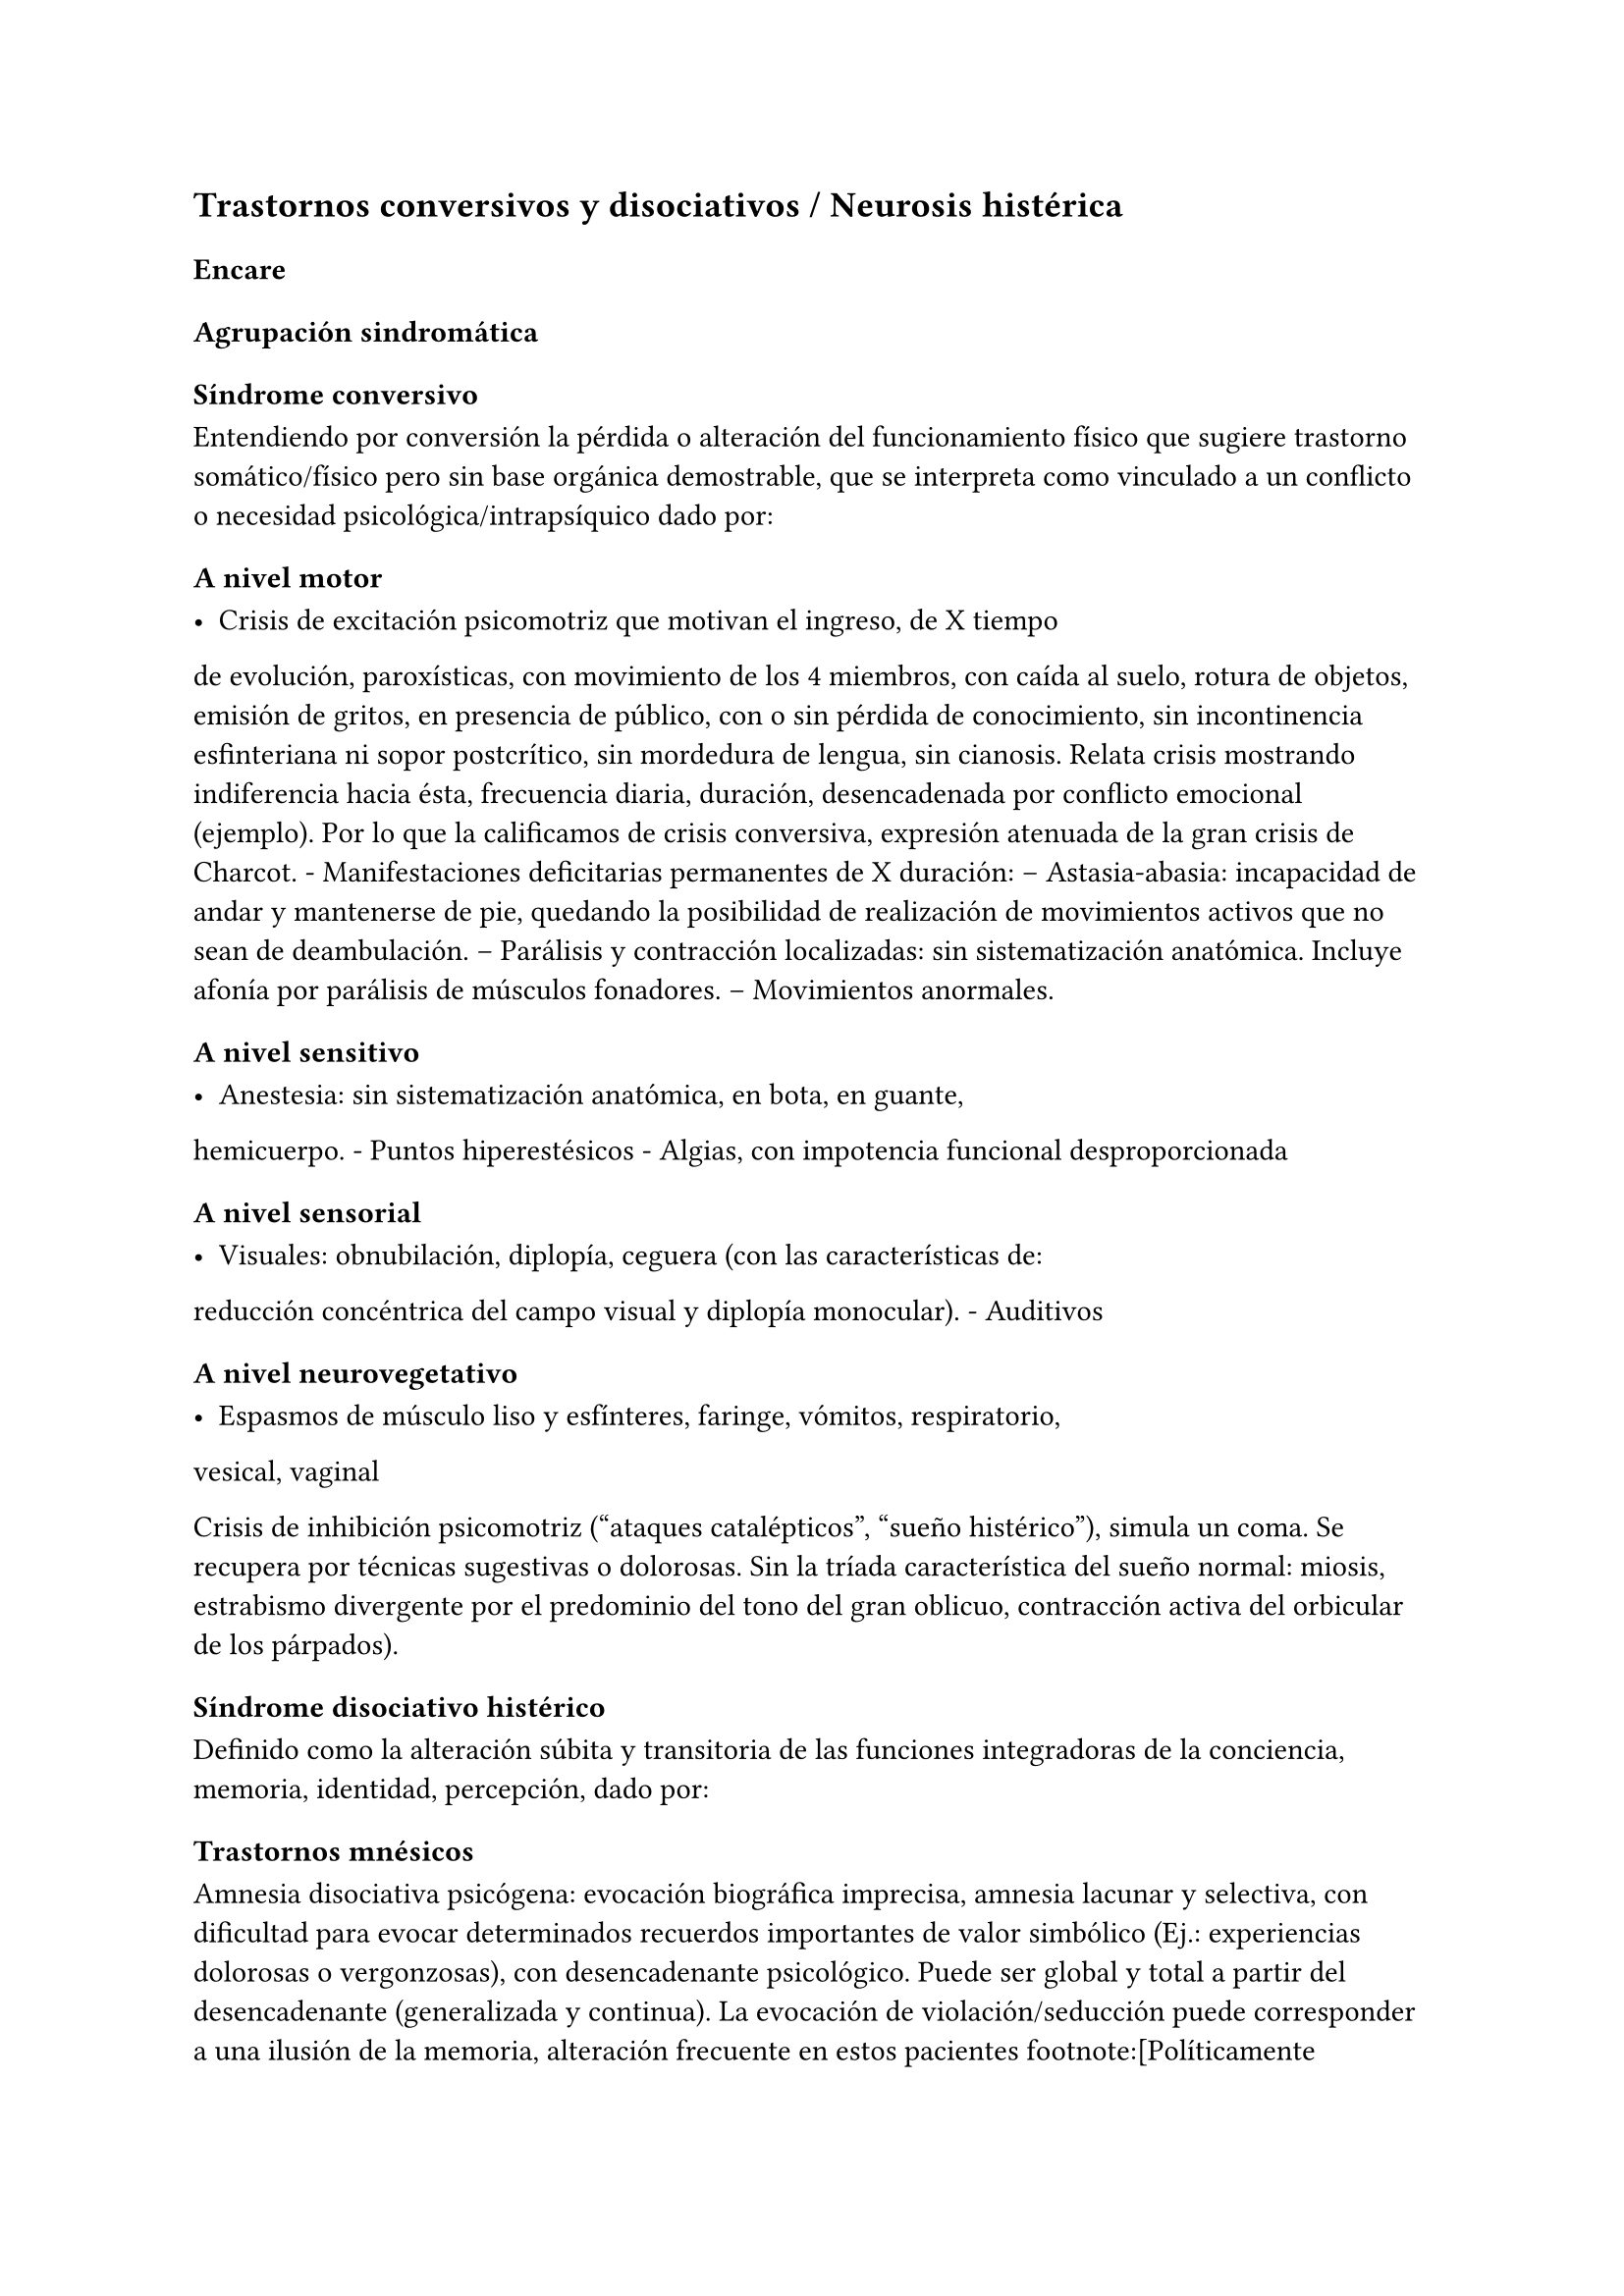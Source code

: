 == Trastornos conversivos y disociativos / Neurosis histérica

=== Encare

==== Agrupación sindromática

===== Síndrome conversivo

Entendiendo por conversión la pérdida o alteración del funcionamiento
físico que sugiere trastorno somático/físico pero sin base orgánica
demostrable, que se interpreta como vinculado a un conflicto o necesidad
psicológica/intrapsíquico dado por:

====== A nivel motor

- Crisis de excitación psicomotriz que motivan el ingreso, de X tiempo
de evolución, paroxísticas, con movimiento de los 4 miembros, con caída
al suelo, rotura de objetos, emisión de gritos, en presencia de público,
con o sin pérdida de conocimiento, sin incontinencia esfinteriana ni
sopor postcrítico, sin mordedura de lengua, sin cianosis. Relata crisis
mostrando indiferencia hacia ésta, frecuencia diaria, duración,
desencadenada por conflicto emocional (ejemplo). Por lo que la
calificamos de crisis conversiva, expresión atenuada de la gran crisis
de Charcot. - Manifestaciones deficitarias permanentes de X duración: --
Astasia-abasia: incapacidad de andar y mantenerse de pie, quedando la
posibilidad de realización de movimientos activos que no sean de
deambulación. -- Parálisis y contracción localizadas: sin
sistematización anatómica. Incluye afonía por parálisis de músculos
fonadores. -- Movimientos anormales.

====== A nivel sensitivo

- Anestesia: sin sistematización anatómica, en bota, en guante,
hemicuerpo. - Puntos hiperestésicos - Algias, con impotencia funcional
desproporcionada

====== A nivel sensorial

- Visuales: obnubilación, diplopía, ceguera (con las características de:
reducción concéntrica del campo visual y diplopía monocular). -
Auditivos

====== A nivel neurovegetativo

- Espasmos de músculo liso y esfínteres, faringe, vómitos, respiratorio,
vesical, vaginal

Crisis de inhibición psicomotriz ("ataques catalépticos", "sueño
histérico"), simula un coma. Se recupera por técnicas sugestivas o
dolorosas. Sin la tríada característica del sueño normal: miosis,
estrabismo divergente por el predominio del tono del gran oblicuo,
contracción activa del orbicular de los párpados).

===== Síndrome disociativo histérico

Definido como la alteración súbita y transitoria de las funciones
integradoras de la conciencia, memoria, identidad, percepción, dado por:

====== Trastornos mnésicos

Amnesia disociativa psicógena: evocación biográfica imprecisa, amnesia
lacunar y selectiva, con dificultad para evocar determinados recuerdos
importantes de valor simbólico (Ej.: experiencias dolorosas o
vergonzosas), con desencadenante psicológico. Puede ser global y total a
partir del desencadenante (generalizada y continua). La evocación de
violación/seducción puede corresponder a una ilusión de la memoria,
alteración frecuente en estos pacientes footnote:[Políticamente
incorrecto, actualmente]. Puede haber identificación imaginaria con
otras personas (por ejemplo con otras pacientes de la sala: siente sus
síntomas). No hay evidencias de un trastorno mental orgánico.

====== Fuga disociativa

Con desencadenante emocional. Amnesia disociativa + desplazamiento
intencional (lejos del hogar o lugar de trabajo), en la cual mantiene
cuidados básicos de sí mismo, lleva a cabo una interacción simple con
extraños y presenta amnesia del episodio, por lo que lo calificamos de
fuga psicógena. Puede presentar confusión sobre su identidad.

====== Estupor disociativo

Ver encare de estupor. Clínicamente reconocido por una disminución
profunda o ausencia de movilidad voluntaria, disminución de reactividad
a estímulos exteriores, no está dormida ni inconsciente.

====== Estados crepusculares

Debilitamiento del nivel de consciencia, que puede llegar en profundidad
desde la obnubilación al estupor. Comporta una experiencia
semiconsciente de despersonalización y extrañeza.

====== Estados segundos

Caracterizados por un estado de consciencia debilitado dentro del cual
ocurre una producción de gran riqueza visual compleja (fenómenos
seudoperceptivos). Son de alto valor simbólico afectivo, en las que
podemos inferir la expresión de conflictos internos, que recuerda al
ensueño, admiten crítica, estereotipadas, parahípnicos (hipnagógicos o
hipnapómpicos). Dados por elementos sensorailes excitatorios de
diferente complejidad (acufenos, fosfenos). Pueden plantear DD con
crisis uncinadas si hay alteraciones olfativas. Otros nombres:
alucinosis histérica, síndrome seudoperceptivo.

====== Otros

Sonambulismo, personalidad múltiple.

===== Síndrome de ansiedad-angustia

Vivencial: estado de alerta y tensión, inquietud permanente sin objeto,
desmesurado de las preocupaciones.

Somático: tensión motora, hiperfuncionamiento autónomo, vigilancia y
control.

===== Síndrome depresivo

Humor y afectividad: irritabilidad (disforia histeroide), anhedonia. A/v
depresión atípica (irritabilidad, hipersomnia, hiperorexia). Inhibición
psicomotriz (presentación, pensamiento: ideas tristes, apatía, astenia,
conductas basales y pragmatismos). Dolor moral: ruina, culpa,
minusvalía, ideas de muerte o de AE.

===== Síndrome conductual

IAE.

===== Generalidades del cuadro

El cuadro tienen las siguientes características:

- Factor desencadenante: relación temporal entre un estímulo estresante
y el inicio del síndrome, reactivo. - Beneficio secundario (3° para el
psicoanálisis): le permite evitar un perjuicio u obtener un beneficio
del entorno. - Intencionalidad inconsciente: el síntoma no es
voluntario, simboliza un deseo inconsciente. - Inicio súbito, posterior
a una crisis de ansiedad que suele cesar con la instalación del síntoma
- Representa el concepto que la paciente tiene sobre el trastorno
somático - Bella indiferencia hacia el síntoma - Contexto biográfico y
actual que le da sentido al síntoma - Recurrencia en el tiempo

==== Personalidad y nivel

Nivel: pueden haber síntomas conversivos en contexto de nivel marginal /
BNI (DD con la puerilidad que puede verse en algunas histerias). Ante la
duda: test de nivel.

Personalidad:

Historia de conflictiva infantil.

Rasgos neuróticos globales (yo débil)

- Mal manejo de la agresividad - Trastornos de la esfera sexual -
Dependiente/inmaduro

Rasgos histéricos/personalidad histérica

- Egocentrismo
- Histrionismo: hiperexpresividad, dramatismo, fantasía mitomanía
- Labilidad emocional
- Sugestionabilidad plasticidad: autosugestión, sugestión externa
- Dependencia
- Erotización de los vínculos
- Trastornos sexuales
- Superficialidad de vínculos
- Poco interés por lo intelectual
- Baja tolerancia a las frustraciones
- Manipulación del entorno
- Acting-out con escasa o nula previsión de sus actos

En la entrevista destacar:

- bella indiferencia
- impresionsimo, teatralidad, sugestionabilidad
- intento de manipulación o manejo de la entrevista
- puerilidad
- erotización o intento de seducción durante la entrevista

Siguiendo nosografía propuesta por DSM, puede estar asociados a rasgos
histriónicos: patrón de excesiva emotividad y búsqueda de atención con 5
o más de:

- incomodidad si no es el centro
- erotización de los vínculos (comportamiento sexualmente seductor o
provocador)
- expresión emocional superficial y cambiante
- uso del aspecto físico para llamar la atención
- forma de hablar excesivamente subjetiva y carente de matices
- teatralidad, dramatización
- sugestionabilidad
- considera sus relaciones más íntimas de lo que son

TIP: El TP Histriónico se asocia a: Trastorno de Somatización, Trastorno
Conversivo/Disociativo, otros trastornos del grupo B.

==== Diagnóstico positivo

===== Nosografía Clásica

Fragmentos: Neurosis.

====== Neurosis histérica

Por síndrome disociativo histérico + síndrome conversivo (críticos o
permanentes), en un paciente con rasgos de personalidad histérica, con
AP de cuadros similares. Leve/moderada/grave: según grado de repercusión
sociofamiliar-laboral, intensidad y duración de los síntomas.

====== Descompensada

Por:

- Síndrome depresivo
- Ansiedad angustia
- Exacerbación de síntomas con falla de mecanismos de defensa
- Crisis conversiva o estado conversivo
- IAE Causa de descompensación: estrés psicosocial situación vital que
es incapaz de asumir (matrimonio, hijo, episodio conflictivo
intrafamiliar, frustraciones afectivas, situación de abandono o
rechazo).

===== CIE-10 - DSM IV

====== CIE-10

Las posibilidades diagnósticas (CIE) son:

F44 Trastornos disociativos (de conversión)

- F44.0 Amnesia disociativa
- F44.1 Fuga disociativa
- F44.2 Estupor disociativo
- F44.3 Trastornos de trance y de posesión
- F44.4 Trastornos disociativos de la motilidad
- F44.5 Convulsiones disociativas
- F44.6 Anestesias y pérdidas sensoriales disociativas
- F44.7 Trastornos disociativos (de conversión) mixtos
- F44.8 Otros trastornos disociativos (de conversión)
- F44.80 Síndrome de Ganser
- F44.81 Trastorno de personalidad múltiple
- F44.82 Trastornos disociativos (de conversión) transitorios de la
infancia o adolescencia
- F44.88 Otros trastornos disociativos (de conversión)
- F44.9 Trastorno disociativo (de conversión) sin especificación
Recordar que para el DSM pueden o no coexistir un Trastorno de
Conversión (eje I), un Trastorno Disociativo (eje I) y un Trastorno
Histriónico de la Personalidad (eje II).

: Recordar que en el DSM el eje I y el II son independientes (hasta
cierto punto), por lo cual se puede diagnosticar (en teoría) un
trastorno conversivo con o sin un trastorno de la personalidad
comórbido. Desde el punto de vista de la nosografía clásica no se puede
diagnosticar una neurosis histérica y un trastorno de la personalidad
histriónico.

====== DSM

En general es un diagnóstico con un criterio positivo, varios criterios
de exclusión y el requerimiento de qyue haya un malestar "clínicamente
significativo".

- Trastorno de conversión -- Inclusión: Síntoma o déficit motor
voluntario / sensorial que sugiere enfermedad neurológica + factor
psicológico asociado (con desencadenante o conflicto previo) --
Exclusión: Trastorno Facticio, Simulación, enfermedad médica o
sustancias -- Especificadores: con síntoma o déficit motor / con crisis
y convulsiones / con síntoma o déficit sensorial / de presentación mixta
- Amnesia disociativa -- Inclusión: uno o más episodios con incapacidad
para recordar información personal importante (generalmente traumático)
-- Exclusión: (no aparece exclusivamente en...) Trastorno de Identidad
Disociativo, Fuga Disociativa, TEPT u otros. - Fuga disociativa: --
Inclusión: amnesia + desplazamiento geográfico + confusión sobre la
identidad personal o asunción de una nueva identidad (parcial o
completa) -- Exclusión: (no aparece exclusivamente en...) Trastorno de
Identidad Disociativo, enfermedad médica, sustancias. - Trastorno de
Identidad Disociativo: -- Inclusión: presencia de 2 o más identidades o
estados de personalidad + al menos 2 de estas identidades controlan de
forma recurrente el comportamiento del individuo + amnesia disociativa.
-- Exclusión: efecto fisiológico directo de una sustancia, enfermedad
médica.

: el encare de un trastorno somatomorfo puede tener algunos puntos en
común con el encare de una neurosis histérica, pero con la nosografía
moderna quedan en categorías distintas.

==== Diagnósticos diferenciales

. Epilepsia generalizada TC (DD con crisis de EPM conversiva): por las
características reseñadas que nos permiten catalogar las crisis como
conversivas no pensamos que se trate de una crisis epiléptica. Dada la
frecuencia de coexistencia de ambas patologías realizaremos un minucioso
estudio paraclínico. Nos aleja de la epilepsia el hecho de que en las
crisis no hay pérdida de consciencia, ni mordedura de lengua, ni
incontinencia de orina, ni traumatismo al caer, ni sopor postcrítico).
Epilepsia de lóbulo temporal (DD con amnesia disociativa, fugas). .
Otros trastornos orgánicos que se manifiestan por plejias, trastornos
sensitivos, visuales, como esclerosis múltiple (20-45 años, visión
borrosa, diplopía, escotomas centrales, alteraciones sensitivas,
debilidad muscular) que evoluciona por empujes. Otros: TEC, tumores,
intoxicación, infecciones.. . Trastorno de la personalidad histriónico:
rasgos no son inflexibles ni maladaptativos, no existe pauta de
egosintonía (pide ayuda), se da en contexto intrapsíquico (no
interpersonal), por lo que lo descartamos. NOTA: no es diferencial para
la nosografía DSM. La nosografía clásica exige personalidad + síntomas,
pero la personalidad es de tipo neurótico (egodistónico, autoplástico) y
el TdelaP no (egosintónico, aloplástico). . Neurosis de angustia / otras
neurosis: el cuadro está centrado por la sintomatología
disociativa-conversiva y si existe ansiedad-angustia esta aparece
descompensando la neurosis estructurada. . Trastorno afectivo primario
(melancolía ansiosa): no existe dolor moral, la depresión es subsidiaria
del trastorno neurótico. . Síndrome amnésico orgánico: es más grave para
los hechos recientes que para los remotos, no existe selectividad, no
existe relación con desencadenantes emocionales. . Esquizofrenia
(alejado) cuando se presenta con teatralidad exagerada, sobrecargada
(pero en la esquizofrenia es por manierismo o catatonía). . Trastorno
psicótico breve: por alteración de conciencia + alteraciones
perceptivas. . Trastorno facticio / simulación (expersa voluntad de
engaño) . Otros: intoxicación alcohólica, enfermedad psicosomática.

En los diferenciales por CIE / DSM: lo orgánico, sustancias.

==== Diagnóstico etiopatogénico y psicopatológico

===== Comprensión psicológica 
Ey define la histeria como "una neurosis caracterizada por la hiperexpresividad somática de las ideas, imágenes y afectos inconscientes". Para Ey se necesitan 2 elementos para definir la histeria: la fuerza inconsciente de la realización plástica de las imágenes sobre el plano corporal (síntoma) y la estructura inconsciente e imaginaria del personaje histérico (personalidad).

Para el psicoanálisis, comporta una regresión y fijación a la fase edípica del desarrollo psicosexual. La reactivación del conflicto sobrepasa el mecanismo de represión que no basta para contener la angustia en el inconsciente, por lo que se recurre al mecanismo de conversión, con el cual el síntoma somático impide el acceso a la conciencia del conflicto rechazado, siendo el síntoma una expresión simbólica de éste. El conflicto que no puede hacerse consciente se disocia, refugiándose en una nueva realidad y aparece representado en una realidad paralela con lo cual se mitiga la ansiedad. La conversión sería la expresión somática de un conflicto inconsciente. El síntoma somático constituye un compromiso que impide el acceso a la conciencia del conflicto rechazado, al tiempo que implica una realización sustitutiva y disfrazada del deseo prohibido.

Importa destacar que la sintomatología es involuntaria pero cargada de intencionalidad inconsciente. Del diagnóstico psicopatológico
jerarquizamos los siguientes aspectos:

- Presenta como beneficio primario la disminución de la angustia o la anulación de ésta manteniéndola fuera del campo de la conciencia. 
- Presenta como beneficio secundario el manejo del entorno con lo que se gratifican las necesidades de dependencia de la paciente, condiciona la evolución de la dolencia, ganancia de tipo narcisista. La histeria se modela en función de la respuesta, adaptándose al deseo del otro). Se acompaña de "belle indiference" que es la indiferencia con respecto al síntoma. Este mecanismo implica el uso de mecanismos de defensa como la represión y la conversión. 
- Identificación con antecesor u otro enfermo 

Con respecto al desarrollo de la personalidad, el Yo histérico no ha logrado una organización estable conforme a una identificación de su propia persona. El papel que toma como rol oculta a su persona. Hay una gran psicoplasticidad (histrionismo) con erotización de la conducta y los vínculos, produciéndose una "falsificación" de la existencia. Se sustituye el principio de realidad por el deseo y la fantasía (pensamiento imaginario). El cuerpo pasa a ser escenario de los conflictos (disposición conversiva).

===== Comprensión biológica

Se postula la existencia de alteraciones en comunicacion interhemisferica, hipometabolismo del hemisferio dominante, hipermetabolismo del no dominante. Alteración de comunicación con la sustancia reticular.

==== Paraclínica

Para: apoyar diagnóstico, descartar diferenciales, en vistas al
tratamiento, de valoración general. Se realizará desde un triple punto
de vista: biológico, psicológico y social.

===== Biológico

- Consulta con internista con EF completo, con énfasis en lo neurológico
(campo visual, pares craneanos, sensibilidad, fuerzas, reflejos),
incluyendo Fondo de Ojo. Despistaremos entidades de diagnóstico clínico
como Esclerosis Múltiple. Buscaremos signos focales, elementos de
síndrome frontal, polineuropatía sensitiva y motora, flapping, rueda
dentada, hiperreflexia, hiptertensión endocraneana, síndrome cerebelos,
etc. También buscaremos estigmas de UISP ode OH. - EEG: para despistar
foco epiléptico (con registro prolongado, con deprivación de sueño y
estimulación con hiperpnea y fotoestimulación). - Rx cráneo: valorando
repercusión de múltiples caídas. - Valoración general: hemograma,
glicemia, azoemia, creatininemia, orina completa, ionograma., funcional
y enzimograma hepático. - Infeccioso: HIV; VDRL, serología para
hepatitis. - Test de beta-HCG descartando embarazo (adolescente con
reagudización de sintomatología). - Función tiroidea. - Tóxicos en
orina.

Interconsultas con especialistas según hallazgos.

===== Psicológico

Entrevistas que tienen una finalidad diagnóstica y terapéutica. Superada
la agudeza del cuadro evaluaremos características propias del paciente,
sus capacidades y motivaciones para la psicoterapia. De ser necesario
realizaremos tests:

- Tests de Personalidad: proyectivos (TAT, Rorschach), no proyectivos
(MMPI). - Tests de Nivel (Wechsler).

En función de los hallazgos seleccionaremos el tipo de psicoterapia.

Tendremos la precaución de generar un vínculo dentro de un encuadre
adecuado, con adecuada puesta de límites y evitación de la generación de
beneficios secundarios, favoreciendo la verbalización como forma de
expresión, análisis y resolución de conflictos.

===== Social

Entrevistas con terceros, valoración de la magnitud de los beneficios
secundarios. Valoración de medio familiar, vínculos. Evaluación de red
de soporte social, inventario de eventos vitales (en particular eventos
traumáticos) y respuesta a los mismos. HC anteriores, tratamientos,
respuestas.

Indagar VD e historia de AS.

==== Tratamiento

Sintomático y etiológico. Objetivo: compensar el cuadro actual, tratamiento enfermedad de fondo con profilaxis de recidivas y complicaciones. El tratamiento será dinámico, adaptándose a la evolución clínica. El tratamiento salvo excepciones se realizará de forma ambulatoria: evitar la internación dentro de lo posible. Esta será indicada cuando:

- Hay un IAE o alteraciones comportamentales que impliquen riesgo para sí o terceros. 
- Se necesita aislamiento del foco conflictivo para combatir el beneficio secundario que refuerza la sintomatología (complicidad familiar inconsciente) 
- Si el medio es poco continente y el cuadro es grave 
- Para el tratamiento y control del síndrome depresivo y evitar sus complicaciones

De internarse será breve por alta sugestionabilidad que hace que se alimente de las patologías de otros y la elevada tendencia a realizar un manejo del medio. Solo deberán autorizarse acompañantes más aptos, poco involucrado con los beneficios secundarios

===== Del cuadro actual

.Biológico

Tratamiento sintomático

- Crisis: aislamiento con protección hasta que remita. Eventualmente puede usarse una benzodiacepina IM (Lorazepam 2mg i/m). Se debe
psicoeducar a la familia con respecto a las crisis para evitar que sean consideradas producto de una simulación. 
- Ansiedad-angustia: Diazepam para disminuir el monto de ansiedad (5-5-10) a regular según evolución (opciones: Clonazepam, Bromazepam, Alprazolam [segunda línea por potencial generación de dependencia]). 
- Depresión - ansiedad: ISRS -> sedativos (Paroxetina, Fluvoxamina) o no-sedativos (Sertralina, Citalopram, Fluoxetina) a dosis estándar. 
- En caso de Disforia Histeroide, posibilidad de uso de IMAO: Moclobemida 300-600 mg/día (comp 150 mg) 
- Síntomas seudoperceptivos: hay autores que plantean uso de NL a bajas dosis para síntomas seudoperceptivos: Haloperidol 1 mg/día. Otros autores que afirman que los NL están contraindicados, ya que la aparición de efectos secundarios puede agravar el cuadro preexistente. También se postula alto grado de imprevisibilidad en la respuesta al psicofármaco, incluso con reacciones paradojales

.Psicológico

Durante las crisis: habiendo tomado precauciones dejaremos sola a la
paciente, dado que las crisis tienen un sentido vincular al cual no
responderemos. Luego de las crisis haremos sesiones de apoyo breve.
Instruiremos a la familia sobre este punto, evitando denigrar a la
paciente, evitando que se la considere una simuladora.

Durante la internación: psicoterapia de apoyo buscando crear un vínculo
terapéutico que asegure el apego al tratamiento a largo plazo y craendo
un espacio de abordaje maduro de sus conflictos. Psicoeducación.

.Alta

Se efectuará lo antes posible. Controles quincenales que iremos espaciando. Evitar polifarmacia. Re-evaluar la necesidad de medicación en forma periódica.

===== De la enfermedad de fondo

Una vez superado el cuadro actual será psicológico y social fundamentalmente.

.Psicológico

Psicoterapia de corte psicoanalítico, según: edad, nivel intelectual, duración de la enfermedad, búsqueda de ayuda con deseo de mejoría. Los objetivos serán mejorar los síntomas, con adecuación al medio y lograr cambios perdurables en la estructura de su personalidad con uso de mecanismos de defensa más adaptativos. Será fundamental una comprensión de la sintomatología por parte de la paciente. El psicodrama como terapia grupal puede ser beneficioso.

.Social

Si se encuentra inactiva: puede beneficiarse de laborterapia. Desalentaremos las prácticas religiosas que favorezcan la disociación.
Terapia familiar para atacar el beneficio secundario. Psicoeducación.

==== Evolución y pronóstico

Es un trastorno crónico que evoluciona con remisiones y reapariciones polimorfas, variadas, con recrudecimiento en relación a conflictos psicosociales. La cronicidad de los síntomas se puede producir si se mantienen constantes los beneficios secundarios cristalización fija. Tiende a disminuir en la madurez. Pueden instalarse trastornos en comorbilidad con las complicaciones consiguientes. Con psicoterapia pueden prolongarse los tiempos libres de síntomas.

PVI y PPI: bueno con el tratamiento instituido (excepto por la posibilidad de lesiones por autoagresión o traumatismo durante las crisis).

PVA y PPA: depende de:

- Personalidad premórbida 
- Situación ambiental 
- Adhesión a psicoterapia
